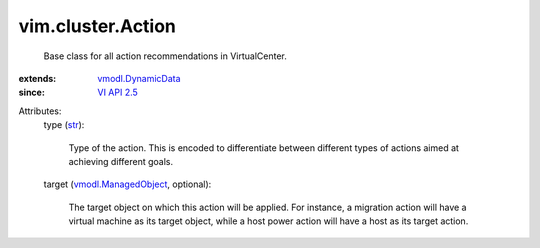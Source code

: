 .. _str: https://docs.python.org/2/library/stdtypes.html

.. _VI API 2.5: ../../vim/version.rst#vimversionversion2

.. _vmodl.DynamicData: ../../vmodl/DynamicData.rst

.. _vmodl.ManagedObject: ../../vim.ExtensibleManagedObject.rst


vim.cluster.Action
==================
  Base class for all action recommendations in VirtualCenter.
:extends: vmodl.DynamicData_
:since: `VI API 2.5`_

Attributes:
    type (`str`_):

       Type of the action. This is encoded to differentiate between different types of actions aimed at achieving different goals.
    target (`vmodl.ManagedObject`_, optional):

       The target object on which this action will be applied. For instance, a migration action will have a virtual machine as its target object, while a host power action will have a host as its target action.
